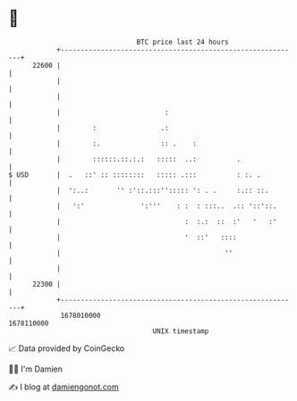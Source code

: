 * 👋

#+begin_example
                                   BTC price last 24 hours                    
               +------------------------------------------------------------+ 
         22600 |                                                            | 
               |                                                            | 
               |                                                            | 
               |                          :                                 | 
               |        :                .:                                 | 
               |        :.               :: .    :                          | 
               |        ::::::.::.:.:   :::::  ..:          .               | 
   $ USD       |  .   ::' :: ::::::::   ::::: .:::          : :. .          | 
               |  ':..:       '' :'::.:::''::::: ': . .     :.:: ::.        | 
               |   ':'              ':'''    : :  : :::..  .:: '::'::.      | 
               |                               :  :.:  ::  :'   '   :'      | 
               |                               '  ::'   ::::                | 
               |                                         ''                 | 
               |                                                            | 
         22300 |                                                            | 
               +------------------------------------------------------------+ 
                1678010000                                        1678110000  
                                       UNIX timestamp                         
#+end_example
📈 Data provided by CoinGecko

🧑‍💻 I'm Damien

✍️ I blog at [[https://www.damiengonot.com][damiengonot.com]]
